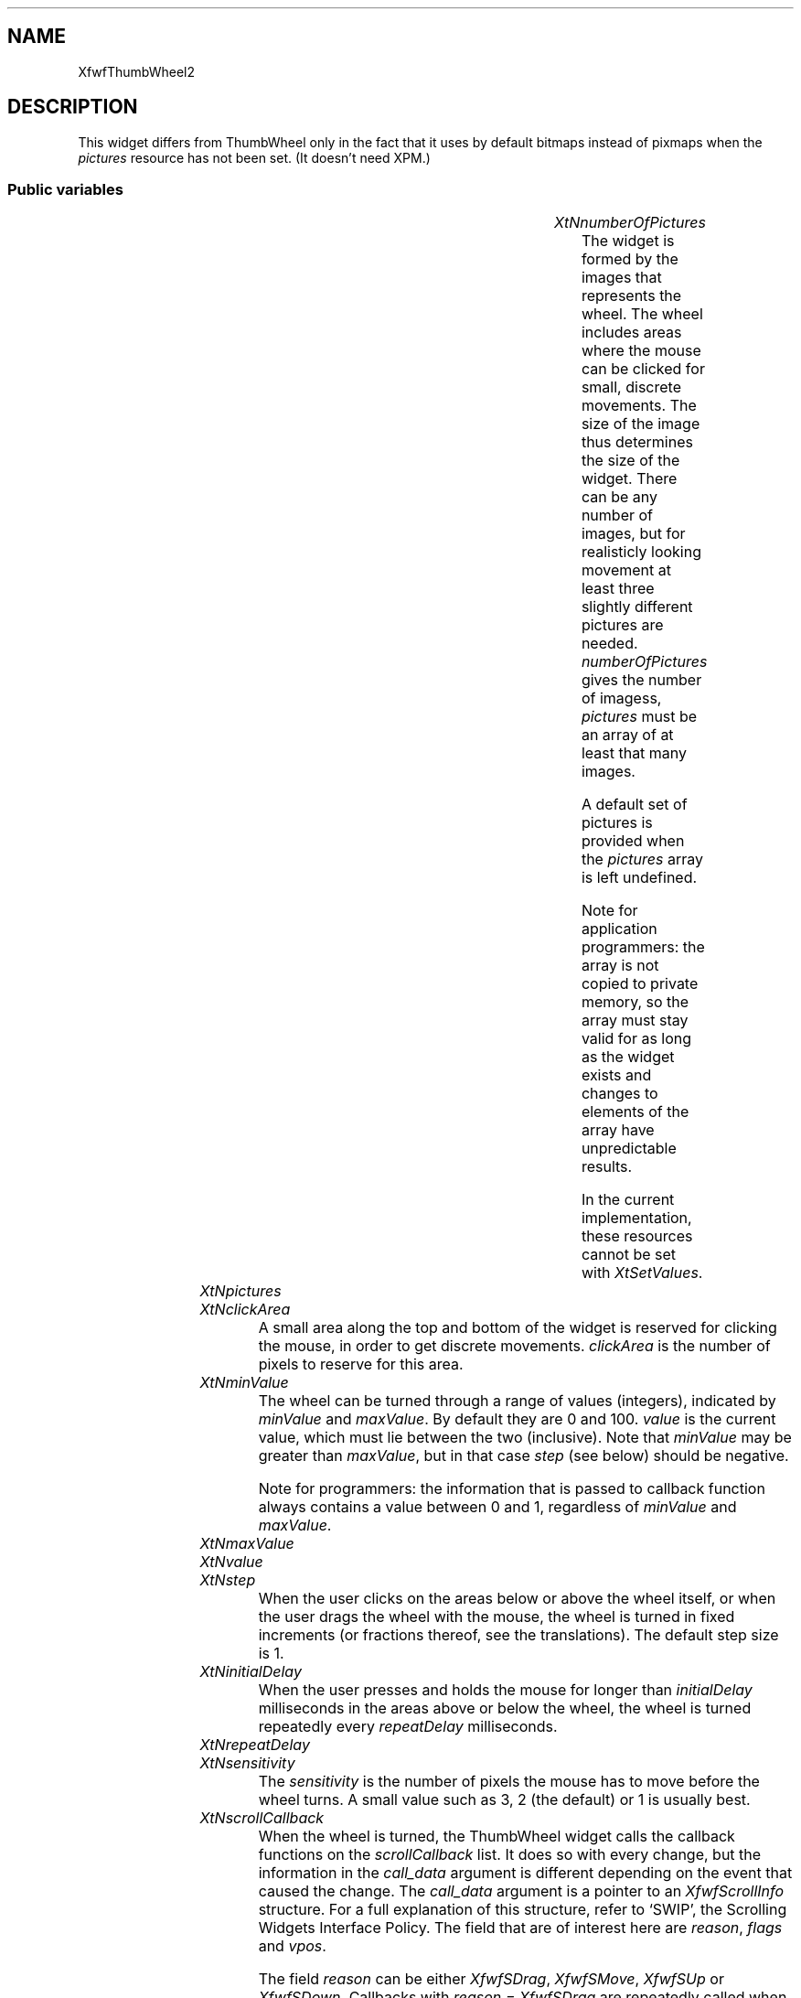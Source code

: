.\"remove .ig hn for full docs
.de hi
.ig eh
..
.de eh
..
.TH "" 3 "" "Version 3.0" "Free Widget Foundation"
.SH NAME
XfwfThumbWheel2
.SH DESCRIPTION
This widget differs from ThumbWheel only in the fact that it uses by
default bitmaps instead of pixmaps when the \fIpictures\fP resource has
not been set. (It doesn't need XPM.)

.SS "Public variables"

.ps -2
.TS
center box;
cBsss
lB|lB|lB|lB
l|l|l|l.
XfwfThumbWheel2
Name	Class	Type	Default
XtNnumberOfPictures	XtCNumberOfPictures	int 	0 
XtNpictures	XtCPictures	XImageArray 	NULL 
XtNclickArea	XtCClickArea	Dimension 	7 
XtNminValue	XtCMinValue	int 	0 
XtNmaxValue	XtCMaxValue	int 	100 
XtNvalue	XtCValue	int 	0 
XtNstep	XtCStep	int 	1 
XtNinitialDelay	XtCInitialDelay	int 	500 
XtNrepeatDelay	XtCRepeatDelay	int 	50 
XtNsensitivity	XtCSensitivity	int 	2 
XtNscrollCallback	XtCScrollCallback	Callback	NULL 
XtNscrollResponse	XtCScrollResponse	XtCallbackProc 	scroll_response 

.TE
.ps +2

.TP
.I "XtNnumberOfPictures"
The widget is formed by the images that represents the wheel. The
wheel includes areas where the mouse can be clicked for small,
discrete movements. The size of the image thus determines the size of
the widget. There can be any number of images, but for realisticly
looking movement at least three slightly different pictures are
needed. \fInumberOfPictures\fP gives the number of imagess, \fIpictures\fP
must be an array of at least that many images.

A default set of pictures is provided when the \fIpictures\fP array is
left undefined.

Note for application programmers: the array is not copied to private
memory, so the array must stay valid for as long as the widget exists
and changes to elements of the array have unpredictable results.

In the current implementation, these resources cannot be set with
\fIXtSetValues\fP.

	

.hi
int  numberOfPictures = 0 
.eh

.TP
.I "XtNpictures"

.hi
XImageArray  pictures = NULL 
.eh

.TP
.I "XtNclickArea"
A small area along the top and bottom of the widget is reserved for
clicking the mouse, in order to get discrete movements. \fIclickArea\fP is
the number of pixels to reserve for this area.

	

.hi
Dimension  clickArea = 7 
.eh

.TP
.I "XtNminValue"
The wheel can be turned through a range of values (integers),
indicated by \fIminValue\fP and \fImaxValue\fP. By default they are 0 and 100.
\fIvalue\fP is the current value, which must lie between the two
(inclusive).  Note that \fIminValue\fP may be greater than \fImaxValue\fP, but
in that case \fIstep\fP (see below) should be negative.

Note for programmers: the information that is passed to callback
function always contains a value between 0 and 1, regardless of
\fIminValue\fP and \fImaxValue\fP.

	

.hi
int  minValue = 0 
.eh

.TP
.I "XtNmaxValue"

.hi
int  maxValue = 100 
.eh

.TP
.I "XtNvalue"

.hi
int  value = 0 
.eh

.TP
.I "XtNstep"
When the user clicks on the areas below or above the wheel itself,
or when the user drags the wheel with the mouse, the wheel is turned
in fixed increments (or fractions thereof, see the translations). The
default step size is 1.

	

.hi
int  step = 1 
.eh

.TP
.I "XtNinitialDelay"
When the user presses and holds the mouse for longer than
\fIinitialDelay\fP milliseconds in the areas above or below the wheel, the
wheel is turned repeatedly every \fIrepeatDelay\fP milliseconds.

	

.hi
int  initialDelay = 500 
.eh

.TP
.I "XtNrepeatDelay"

.hi
int  repeatDelay = 50 
.eh

.TP
.I "XtNsensitivity"
The \fIsensitivity\fP is the number of pixels the mouse has to move
before the wheel turns. A small value such as 3, 2 (the default) or 1
is usually best.

	

.hi
int  sensitivity = 2 
.eh

.TP
.I "XtNscrollCallback"
When the wheel is turned, the ThumbWheel widget calls the callback
functions on the \fIscrollCallback\fP list. It does so with every change,
but the information in the \fIcall_data\fP argument is different depending
on the event that caused the change. The \fIcall_data\fP argument is a
pointer to an \fIXfwfScrollInfo\fP structure. For a full explanation of
this structure, refer to `SWIP', the Scrolling Widgets Interface
Policy. The field that are of interest here are \fIreason\fP, \fIflags\fP and
\fIvpos\fP.

The field \fIreason\fP can be either \fIXfwfSDrag\fP, \fIXfwfSMove\fP, \fIXfwfSUp\fP or
\fIXfwfSDown\fP. Callbacks with \fIreason = XfwfSDrag\fP are repeatedly called
when the user drags the wheel up or down. An application may ignore
them (to save time), because at the end of the drag there will always
be a callback with \fIreason = XfwfSMove\fP. The reasons \fIXfwfSUp\fP and
\fIXfwfSDown\fP are used when the user clicks on the areas above or below
the wheel (repeatedly, if he holds the button down.)

In all cases, the \fIflags\fP field has the value \fIXFWF_VPOS\fP.

The \fIvpos\fP field is a real number between 0 and 1. It indicates what
the ThumbWheel widget suggests as the new vertical position after the
event. This value is computed by adding or subtracting the \fIstep\fP from
the current \fIvalue\fP and dividing by the total range.

When the callback is called, the \fIvalue\fP resource has already been
updated, so applications may use the \fIvalue\fP resource directly instead
of the \fIvpos\fP field.

	

.hi
<Callback> XtCallbackList  scrollCallback = NULL 
.eh

.TP
.I "XtNscrollResponse"
In the SWIP there is a provision for scrollee widgets (i.e., the
widgets that are controlled by the wheel widget) to call back to the
wheel with their reaction to the scroll request as given by the
\fIscrollCallback\fP above. The \fIscrollResponse\fP resource (which is
read-only!) holds a pointer to a method function inside the wheel
widget. Calling this function with an appropriate \fIXfwfScrollInfo\fP
structure has the effect of updating the wheel to the values provided
by the scrollee. For more information, see the SWIP.

	

.hi
XtCallbackProc  scrollResponse = scroll_response 
.eh

.ps -2
.TS
center box;
cBsss
lB|lB|lB|lB
l|l|l|l.
Core
Name	Class	Type	Default
XtNx	XtCX	Position 	0 
XtNy	XtCY	Position 	0 
XtNwidth	XtCWidth	Dimension 	0 
XtNheight	XtCHeight	Dimension 	0 
borderWidth	XtCBorderWidth	Dimension 	0 
XtNcolormap	XtCColormap	Colormap 	NULL 
XtNdepth	XtCDepth	Int 	0 
destroyCallback	XtCDestroyCallback	XTCallbackList 	NULL 
XtNsensitive	XtCSensitive	Boolean 	True 
XtNtm	XtCTm	XTTMRec 	NULL 
ancestorSensitive	XtCAncestorSensitive	Boolean 	False 
accelerators	XtCAccelerators	XTTranslations 	NULL 
borderColor	XtCBorderColor	Pixel 	0 
borderPixmap	XtCBorderPixmap	Pixmap 	NULL 
background	XtCBackground	Pixel 	0 
backgroundPixmap	XtCBackgroundPixmap	Pixmap 	NULL 
mappedWhenManaged	XtCMappedWhenManaged	Boolean 	True 
XtNscreen	XtCScreen	Screen *	NULL 

.TE
.ps +2

.SS "Exports"

The \fIscroll.h\fP file contains the definition of \fIXfwfScrollInfo\fP and
some other things. It is exported so that applications do not have to
import it.

	

.nf

.B incl
 <Xfwf/scroll.h>
.fi

The type \fIXImageArray\fP represents an array of pointers to \fIXImage\fPs.

	

.nf

.B type
 XImageArray = XImage **
.fi

.SS "Translations"

Presses of each of the three mouse buttons are translated to calls
to the \fIturn\fP action. The argument indicates how fast to turn as a
percentage of the step size. An omitted argument is equivalent to 100
percent.

	

.nf
<Btn1Down>: turn() 
.fi

.nf
<Btn2Down>: turn(50) 
.fi

.nf
<Btn3Down>: turn(25) 
.fi

.nf
<BtnUp>: stop_turning() 
.fi

.nf
None<Key>Up: up() 
.fi

.nf
!Shift<Key>Up: up(50) 
.fi

.nf
!Ctrl<Key>Up: up(25) 
.fi

.nf
None<Key>Down: down() 
.fi

.nf
!Shift<Key>Down: down(50) 
.fi

.nf
!Ctrl<Key>Down: down(25) 
.fi

.hi
.SS "Actions"

.TP
.I "up

The \fIup\fP action has an optional argument \fIpercentage\fP. It subtracts
\fIstep*percentage\fP from the \fIvalue\fP resource and changes the displayed
picture. The change in picture is not (yet) related to the change in
\fIvalue\fP.

.hi

.nf
void up($, XEvent* event, String* params, Cardinal* num_params)
{
    int percentage, d, newval, a, b;
    XfwfScrollInfo info;

    if (*num_params == 0 || sscanf(params[0], "%d", percentage) != 1)
	percentage = 100;
    newval = $value - ($step * percentage + 99)/100; /* Round up */
    a = min($minValue, $maxValue);
    b = max($minValue, $maxValue);
    newval = min(b, max(a, newval));

    if (newval == $value) return;		/* No change */

    $value = newval;

    $curpic = ($curpic + $numberOfPictures - 1) % $numberOfPictures;
    XtVaSetValues($, XtNbackgroundPixmap, $pix[$curpic], NULL);

    info.reason = XfwfSUp;
    info.flags = XFWF_VPOS;
    info.vpos = 1.0 * ($value - $minValue)/($maxValue - $minValue);
    XtCallCallbackList($, $scrollCallback, info);
}
.fi

.eh

.TP
.I "down

The \fIdown\fP action adds \fIstep*percentage\fP to the \fIvalue\fP resource.

.hi

.nf
void down($, XEvent* event, String* params, Cardinal* num_params)
{
    int percentage, d, newval, a, b;
    XfwfScrollInfo info;

    if (*num_params == 0 || sscanf(params[0], "%d", percentage) != 1)
	percentage = 100;

    newval = $value + ($step * percentage + 99)/100; /* Round up */
    a = min($minValue, $maxValue);
    b = max($minValue, $maxValue);
    newval = min(b, max(a, newval));

    if (newval == $value) return;		/* No change */

    $value = newval;

    $curpic = ($curpic + 1) % $numberOfPictures;
    XtVaSetValues($, XtNbackgroundPixmap, $pix[$curpic], NULL);

    info.reason = XfwfSDown;
    info.flags = XFWF_VPOS;
    info.vpos = 1.0 * ($value - $minValue)/($maxValue - $minValue);
    XtCallCallbackList($, $scrollCallback, info);
}
.fi

.eh

The \fIturn\fP action looks at the position of the mouse and if it is in
the top or bottom area of the widget it turns the wheel in discrete,
timed steps, as long as the button remains pressed. If the mouse is
elsewhere, the position is remembered and while the mouse remains
pressed, the wheel is turned an amount proportional to the distance
that the mouse moves from its initial position.

The optional argument gives the percentage of the \fIstep\fP that the
wheel is turned with every event.

.hi
\fBdef\fP BMask = (Button1Mask |Button2Mask |Button3Mask |Button4Mask |Button5Mask )
.eh

.TP
.I "turn

.hi

.nf
void turn($, XEvent* event, String* params, Cardinal* num_params)
{
    int percentage, d, mousey, rx, ry, x, y, y1, oldvalue, newval, a, b;
    Window root, child;
    unsigned int mask;
    XfwfScrollInfo info;

    if (*num_params == 0 || sscanf(params[0], "%d", percentage) != 1)
	percentage = 100;
    d = ($step * percentage + 99)/100;

    mousey = event->xbutton.y;			/* Starting mouse pos. */

    if (mousey >= $clickArea  mousey < $height - $clickArea) {
	/* Middle area */
	y1 = mousey;				/* Previous mouse pos. */
	oldvalue = $value;
	while (XQueryPointer(XtDisplay($), XtWindow($), root, child,
			     rx, ry, x, y, mask)
	        (mask  BMask)) {
	    if (y != y1) {
		y1 = y;

		newval = oldvalue + (y - mousey)/$sensitivity * d;
		a = min($minValue, $maxValue);
		b = max($minValue, $maxValue);
		newval = min(b, max(a, newval));
		if (newval == $value) continue;	/* No change */

		$value = newval;

		$curpic = ((y - mousey)/$sensitivity % $numberOfPictures
			   + $numberOfPictures) % $numberOfPictures;
		XtVaSetValues($, XtNbackgroundPixmap, $pix[$curpic], NULL);

		info.reason = XfwfSDrag;
		info.flags = XFWF_VPOS;
		info.vpos = 1.0 * ($value - $minValue)/($maxValue - $minValue);
		XtCallCallbackList($, $scrollCallback, info);
	    }
	}
	info.reason = XfwfSMove;
	info.flags = XFWF_VPOS;
	info.vpos = 1.0 * ($value - $minValue)/($maxValue - $minValue);
	XtCallCallbackList($, $scrollCallback, info);
    } else {
	/* Upper or lower click area */
	$delta = mousey < $clickArea ? -d : d;
	$reason = mousey < $clickArea ? XfwfSUp : XfwfSDown;
	newval = $value + $delta;
	a = min($minValue, $maxValue);
	b = max($minValue, $maxValue);
	newval = min(b, max(a, newval));
	if (newval == $value) return;		/* No change */

	$curpic += mousey < $clickArea ? $numberOfPictures - 1 : 1;
	$curpic = $curpic % $numberOfPictures;
	XtVaSetValues($, XtNbackgroundPixmap, $pix[$curpic], NULL);

	$value = newval;

	info.reason = $reason;
	info.flags = XFWF_VPOS;
	info.vpos = 1.0 * ($value - $minValue)/($maxValue - $minValue);
	XtCallCallbackList($, $scrollCallback, info);

	$timer_on = True;
	$timer = XtAppAddTimeOut(XtWidgetToApplicationContext($),
				 $initialDelay, timer_callback, $);
    }
}
.fi

.eh

.TP
.I "stop_turning

The \fIstop_turning\fP action removes the timer.

.hi

.nf
void stop_turning($, XEvent* event, String* params, Cardinal* num_params)
{
    if ($timer_on) {
	$timer_on = False;
	XtRemoveTimeOut($timer);
    }
}
.fi

.eh

.hi

.hi
.SH "Importss"

Three different images of a thumbwheel.

.nf

.B incl
 "wheel0.bm"
.fi

.nf

.B incl
 "wheel1.bm"
.fi

.nf

.B incl
 "wheel2.bm"
.fi

.nf

.B incl
 "wheel3.bm"
.fi

.nf

.B incl
 <stdio.h>
.fi

.hi

.hi
.SS "Private variables"

The IDs of the pictures after they have been converted to Pixmaps.

	

.nf
Pixmap * pix
.fi

The currenttly displayed picture (0 to \fINumberOfPictures\fP-1).

	

.nf
int  curpic
.fi

A Graphics Context is needed to draw the images.

	

.nf
GC  gc
.fi

A timer

	

.nf
XtIntervalId  timer
.fi

The amount to turn when a timed event occurs

	

.nf
int  delta
.fi

The reason to give when a timed event occurs.

	

.nf
XfwfSReason  reason
.fi

Whether a timer is currently running

	

.nf
Boolean  timer_on
.fi

.hi

.hi
.SS "Methods"

When the \fIpictures\fP resource has been left \fINULL\fP, a default set of
three Images is installed. The images are converted to Pixmaps in the
\fIrealize\fP method, where the first of them is installed as the
background of the widget. The size of the widget is set to the size
of the first image.

Maybe this should be moved to \fIrealize\fP, because using the default
depth of the screen instead of the actual depth of the window might
cause problems someday. On the other hand, it is nice to be able to
set the width and height in \fIinitialize\fP.

.nf
initialize(Widget  request, $, ArgList  args, Cardinal * num_args)
{
    XGCValues values;
    int stat;

    if (! $pictures) $numberOfPictures = 4;	/* Built-in pictures */
    $gc = XtGetGC($, 0, values);
    $width = $pictures ? $pictures[0]->width : wheel0_width;
    $height = $pictures ? $pictures[0]->height : wheel0_height;
    $timer_on = False;
}
.fi

.nf
realize($, XtValueMask * mask, XSetWindowAttributes * attributes)
{
    int i;

    #realize($, mask, attributes);
    $pix = (Pixmap*) XtMalloc($numberOfPictures * sizeof($pix[0]));
    if ($pictures) {
	for (i = 0; i < $numberOfPictures; i++) {
	    $pix[i] = XCreatePixmap
		(XtDisplay($), XtWindow($), $pictures[i]->width,
		 $pictures[i]->height, $depth);
	    XPutImage(XtDisplay($), $pix[i], $gc, $pictures[i], 0, 0, 0, 0,
		      $pictures[i]->width, $pictures[i]->height);
	}
    } else {					/* Built-in pictures */
	$pix[0] = XCreatePixmapFromBitmapData
	    (XtDisplay($), XtWindow($), wheel0_bits, wheel0_width,
	     wheel0_height, BlackPixelOfScreen(XtScreen($)),
	     WhitePixelOfScreen(XtScreen($)), $depth);
	$pix[1] = XCreatePixmapFromBitmapData
	    (XtDisplay($), XtWindow($), wheel1_bits, wheel1_width,
	     wheel1_height, BlackPixelOfScreen(XtScreen($)),
	     WhitePixelOfScreen(XtScreen($)), $depth);
	$pix[2] = XCreatePixmapFromBitmapData
	    (XtDisplay($), XtWindow($), wheel2_bits, wheel2_width,
	     wheel2_height, BlackPixelOfScreen(XtScreen($)),
	     WhitePixelOfScreen(XtScreen($)), $depth);
	$pix[3] = XCreatePixmapFromBitmapData
	    (XtDisplay($), XtWindow($), wheel3_bits, wheel3_width,
	     wheel3_height, BlackPixelOfScreen(XtScreen($)),
	     WhitePixelOfScreen(XtScreen($)), $depth);
    }

    XtVaSetValues($, XtNbackgroundPixmap, $pix[0], NULL);
    $curpic = 0;
}
.fi

There is no \fIset_values\fP method yet.

There is no need for an \fIexpose\fP method, since the X server will
take care of drawing the background pixmap of the widget.

The \fIscroll_response\fP method can be called by scrollees that want to
synchronize the thumbwheel to themselves. It sets the thumbwheel's
\fIvalue\fP according to the \fIvpos\fP field. When the \fIreason\fP was a request
and not a notification, the thumbwheel in turn calls its
\fIscrollCallback\fP to notify scrollees that the thumbwheel has changed.

.nf
scroll_response(Widget  w, XtPointer  client_data, XtPointer  call_data)
{
    Widget $ = (Widget) client_data;
    XfwfScrollInfo *info = (XfwfScrollInfo *) call_data;
    XfwfScrollInfo new_info;

    if (info->flags  XFWF_VPOS)
	$value = ($maxValue - $minValue) * info->vpos + $minValue + 0.5;

    if (info->reason != XfwfSNotify) {
	new_info = *info;
	new_info.reason = XfwfSNotify;
	XtCallCallbackList($, $scrollCallback, new_info);
    }
}
.fi

.hi

.hi
.SH "Utilities"

\fBdef\fP abs(a) =
((a )<0 ?-(a ):(a ))

\fBdef\fP min(a, b) =
((a )<(b )?(a ):(b ))

\fBdef\fP max(a, b) =
((a )>(b )?(a ):(b ))

The \fItimer_callback\fP is called when a certain interval passes
without the user releasing the mouse button. The wheel is turned
another step and another time-out event is started.

.nf
timer_callback(XtPointer  call_data, XtIntervalId * id)
{
    Widget $ = (Widget) call_data;
    XfwfScrollInfo info;
    int newval, a, b;

    newval = $value + $delta;
    a = min($minValue, $maxValue);
    b = max($minValue, $maxValue);
    newval = min(b, max(a, newval));
    if (newval == $value) {			/* No further changes */
	$timer_on = False;
	return;
    }
    $value = newval;

    $curpic += $reason == XfwfSUp ? $numberOfPictures - 1 : 1;
    $curpic = $curpic % $numberOfPictures;
    XtVaSetValues($, XtNbackgroundPixmap, $pix[$curpic], NULL);

    info.reason = $reason;
    info.flags = XFWF_VPOS;
    info.vpos = 1.0 * ($value - $minValue)/($maxValue - $minValue);
    XtCallCallbackList($, $scrollCallback, info);

    $timer = XtAppAddTimeOut(XtWidgetToApplicationContext($),
			     $repeatDelay, timer_callback, $);
}
.fi

.hi
